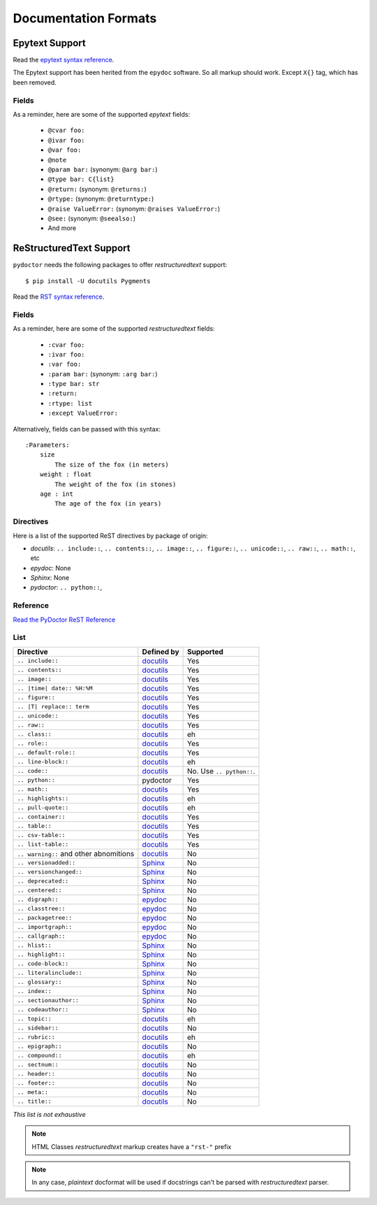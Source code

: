 Documentation Formats
=====================

Epytext Support
---------------

Read the `epytext syntax reference <http://epydoc.sourceforge.net/manual-epytext.html>`_.

The Epytext support has been herited from the ``epydoc`` software. So all markup should work. Except ``X{}`` tag, which has been removed. 

Fields
^^^^^^

As a reminder, here are some of the supported *epytext* fields:

    - ``@cvar foo:``
    - ``@ivar foo:``
    - ``@var foo:``
    - ``@note``
    - ``@param bar:`` (synonym: ``@arg bar:``)
    - ``@type bar: C{list}``
    - ``@return:`` (synonym: ``@returns:``)
    - ``@rtype:`` (synonym: ``@returntype:``)
    - ``@raise ValueError:`` (synonym: ``@raises ValueError:``)
    - ``@see:`` (synonym: ``@seealso:``)
    - And more

ReStructuredText Support
------------------------

``pydoctor`` needs the following packages to offer *restructuredtext* support::

   $ pip install -U docutils Pygments

Read the `RST syntax reference <https://docutils.sourceforge.io/docs/user/rst/quickref.html>`_.

Fields
^^^^^^

As a reminder, here are some of the supported *restructuredtext* fields:

    - ``:cvar foo:``
    - ``:ivar foo:``
    - ``:var foo:``
    - ``:param bar:`` (synonym: ``:arg bar:``)
    - ``:type bar: str``
    - ``:return:``
    - ``:rtype: list``
    - ``:except ValueError:``

Alternatively, fields can be passed with this syntax::

    :Parameters:
        size
            The size of the fox (in meters)
        weight : float
            The weight of the fox (in stones)
        age : int
            The age of the fox (in years)

Directives
^^^^^^^^^^

Here is a list of the supported ReST directives by package of origin:

- `docutils`: ``.. include::``, ``.. contents::``, ``.. image::``, ``.. figure::``, ``.. unicode::``, ``.. raw::``, ``.. math::``, etc
- `epydoc`: None
- `Sphinx`: None
- `pydoctor`: ``.. python::``, 

Reference
^^^^^^^^^

`Read the PyDoctor ReST Reference <rst.html>`_

List
^^^^

.. list-table:: 
   :header-rows: 1
   
   * - Directive
     - Defined by
     - Supported

   * - ``.. include::``
     - `docutils <https://docutils.sourceforge.io/docs/ref/rst/directives.html#including-an-external-document-fragment>`_
     - Yes

   * - ``.. contents::``
     - `docutils <https://docutils.sourceforge.io/docs/ref/rst/directives.html#table-of-contents>`_
     - Yes

   * - ``.. image::``
     - `docutils <https://docutils.sourceforge.io/docs/ref/rst/directives.html#image>`_
     - Yes
       
   * - ``.. |time| date:: %H:%M``
     - `docutils <https://docutils.sourceforge.io/docs/ref/rst/directives.html#date>`_
     - Yes

   * - ``.. figure::``
     - `docutils <https://docutils.sourceforge.io/docs/ref/rst/directives.html#figure>`_
     - Yes

   * - ``.. |T| replace:: term``
     - `docutils <https://docutils.sourceforge.io/docs/ref/rst/directives.html#replacement-text>`_
     - Yes
 
   * - ``.. unicode::``
     - `docutils <https://docutils.sourceforge.io/docs/ref/rst/directives.html#unicode-character-codes>`_
     - Yes
 
   * - ``.. raw::``
     - `docutils <https://docutils.sourceforge.io/docs/ref/rst/directives.html#raw-data-pass-through>`_
     - Yes
  
   * - ``.. class::``
     - `docutils <https://docutils.sourceforge.io/docs/ref/rst/directives.html#class>`_
     - eh
  
   * - ``.. role::``
     - `docutils <https://docutils.sourceforge.io/docs/ref/rst/directives.html#custom-interpreted-text-roles>`_
     - Yes
  
   * - ``.. default-role::``
     - `docutils <https://docutils.sourceforge.io/docs/ref/rst/directives.html#setting-the-default-interpreted-text-role>`_
     - Yes
    
   * - ``.. line-block::``
     - `docutils <https://docutils.sourceforge.io/docs/ref/rst/directives.html#line-block>`_
     - eh

   * - ``.. code::``
     - `docutils <https://docutils.sourceforge.io/docs/ref/rst/directives.html#code>`_
     - No. Use ``.. python::``. 
   
   * - ``.. python::``
     - pydoctor
     - Yes

   * - ``.. math::``
     - `docutils <https://docutils.sourceforge.io/docs/ref/rst/directives.html#math>`_
     - Yes
    
   * - ``.. highlights::``
     - `docutils <https://docutils.sourceforge.io/docs/ref/rst/directives.html#highlights>`_
     - eh

   * - ``.. pull-quote::``
     - `docutils <https://docutils.sourceforge.io/docs/ref/rst/directives.html#pull-quote>`_
     - eh

   * - ``.. container::``
     - `docutils <https://docutils.sourceforge.io/docs/ref/rst/directives.html#container>`_
     - Yes

   * - ``.. table::``
     - `docutils <https://docutils.sourceforge.io/docs/ref/rst/directives.html#table>`_
     - Yes

   * - ``.. csv-table::``
     - `docutils <https://docutils.sourceforge.io/docs/ref/rst/directives.html#id4>`_
     - Yes

   * - ``.. list-table::``
     - `docutils <https://docutils.sourceforge.io/docs/ref/rst/directives.html#list-table>`_
     - Yes

   * - ``.. warning::`` and other abnomitions
     - `docutils <https://docutils.sourceforge.io/docs/ref/rst/directives.html#specific-admonitions>`_
     - No 

   * - ``.. versionadded::``
     - `Sphinx <https://www.sphinx-doc.org/en/master/usage/restructuredtext/directives.html#directive-versionadded>`_
     - No

   * - ``.. versionchanged::``
     - `Sphinx <https://www.sphinx-doc.org/en/master/usage/restructuredtext/directives.html#directive-versionchanged>`_
     - No

   * - ``.. deprecated::``
     - `Sphinx <https://www.sphinx-doc.org/en/master/usage/restructuredtext/directives.html#directive-deprecated>`_
     - No

   * - ``.. centered::``
     - `Sphinx <https://www.sphinx-doc.org/en/master/usage/restructuredtext/directives.html#directive-centered>`_
     - No

   * - ``.. digraph::``
     - `epydoc <http://epydoc.sourceforge.net/api/epydoc.markup.restructuredtext-module.html#digraph_directive>`_
     - No

   * - ``.. classtree::``
     - `epydoc <http://epydoc.sourceforge.net/api/epydoc.markup.restructuredtext-module.html#classtree_directive>`_
     - No

   * - ``.. packagetree::``
     - `epydoc <http://epydoc.sourceforge.net/api/epydoc.markup.restructuredtext-module.html#package_directive>`_
     - No

   * - ``.. importgraph::``
     - `epydoc <http://epydoc.sourceforge.net/api/epydoc.markup.restructuredtext-module.html#importgraph_directive>`_
     - No

   * - ``.. callgraph::``
     - `epydoc <http://epydoc.sourceforge.net/api/epydoc.markup.restructuredtext-module.html#callgraph_directive>`_
     - No

   * - ``.. hlist::``
     - `Sphinx <https://www.sphinx-doc.org/en/master/usage/restructuredtext/directives.html#directive-hlist>`_
     - No

   * - ``.. highlight::``
     - `Sphinx <https://www.sphinx-doc.org/en/master/usage/restructuredtext/directives.html#directive-highlight>`_
     - No

   * - ``.. code-block::``
     - `Sphinx <https://www.sphinx-doc.org/en/master/usage/restructuredtext/directives.html#directive-code-block>`_
     - No

   * - ``.. literalinclude::``
     - `Sphinx <https://www.sphinx-doc.org/en/master/usage/restructuredtext/directives.html#directive-literalinclude>`_
     - No

   * - ``.. glossary::``
     - `Sphinx <https://www.sphinx-doc.org/en/master/usage/restructuredtext/directives.html#directive-glossary>`_
     - No

   * - ``.. index::``
     - `Sphinx <https://www.sphinx-doc.org/en/master/usage/restructuredtext/directives.html#directive-index>`_
     - No

   * - ``.. sectionauthor::``
     - `Sphinx <https://www.sphinx-doc.org/en/master/usage/restructuredtext/directives.html#directive-sectionauthor>`_
     - No

   * - ``.. codeauthor::``
     - `Sphinx <https://www.sphinx-doc.org/en/master/usage/restructuredtext/directives.html#directive-codeauthor>`_
     - No

   * - ``.. topic::``
     - `docutils <https://docutils.sourceforge.io/docs/ref/rst/directives.html#topic>`_
     - eh

   * - ``.. sidebar::``
     - `docutils <https://docutils.sourceforge.io/docs/ref/rst/directives.html#sidebar>`_
     - No

   * - ``.. rubric::``
     - `docutils <https://docutils.sourceforge.io/docs/ref/rst/directives.html#rubric>`_
     - eh

   * - ``.. epigraph::``
     - `docutils <https://docutils.sourceforge.io/docs/ref/rst/directives.html#epigraph>`_
     - No

   * - ``.. compound::``
     - `docutils <https://docutils.sourceforge.io/docs/ref/rst/directives.html#compound-paragraph>`_
     - eh
   
   * - ``.. sectnum::``
     - `docutils <https://docutils.sourceforge.io/docs/ref/rst/directives.html#automatic-section-numbering>`_
     - No
 
   * - ``.. header::``
     - `docutils <https://docutils.sourceforge.io/docs/ref/rst/directives.html#document-header-footer>`_
     - No
 
   * - ``.. footer::``
     - `docutils <https://docutils.sourceforge.io/docs/ref/rst/directives.html#document-header-footer>`_
     - No
 
   * - ``.. meta::``
     - `docutils <https://docutils.sourceforge.io/docs/ref/rst/directives.html#meta>`_
     - No
  
   * - ``.. title::``
     - `docutils <https://docutils.sourceforge.io/docs/ref/rst/directives.html#metadata-document-title>`_
     - No


*This list is not exhaustive*

.. note:: HTML Classes *restructuredtext* markup creates have a ``"rst-"`` prefix

.. note:: In any case, *plaintext* docformat will be used if docstrings can't be parsed with *restructuredtext* parser.

.. PyDoctor *restructuredtext* quick ref
.. ^^^^^^^^^^^^^^^^^^^^^^^^^^^^^^^^^^^^^

.. *In construction*

.. `Visit the PyDoctor ReST Quick Reference <https://tristanlatr.github.io/pydoctor/rst-quick-ref/>`_
